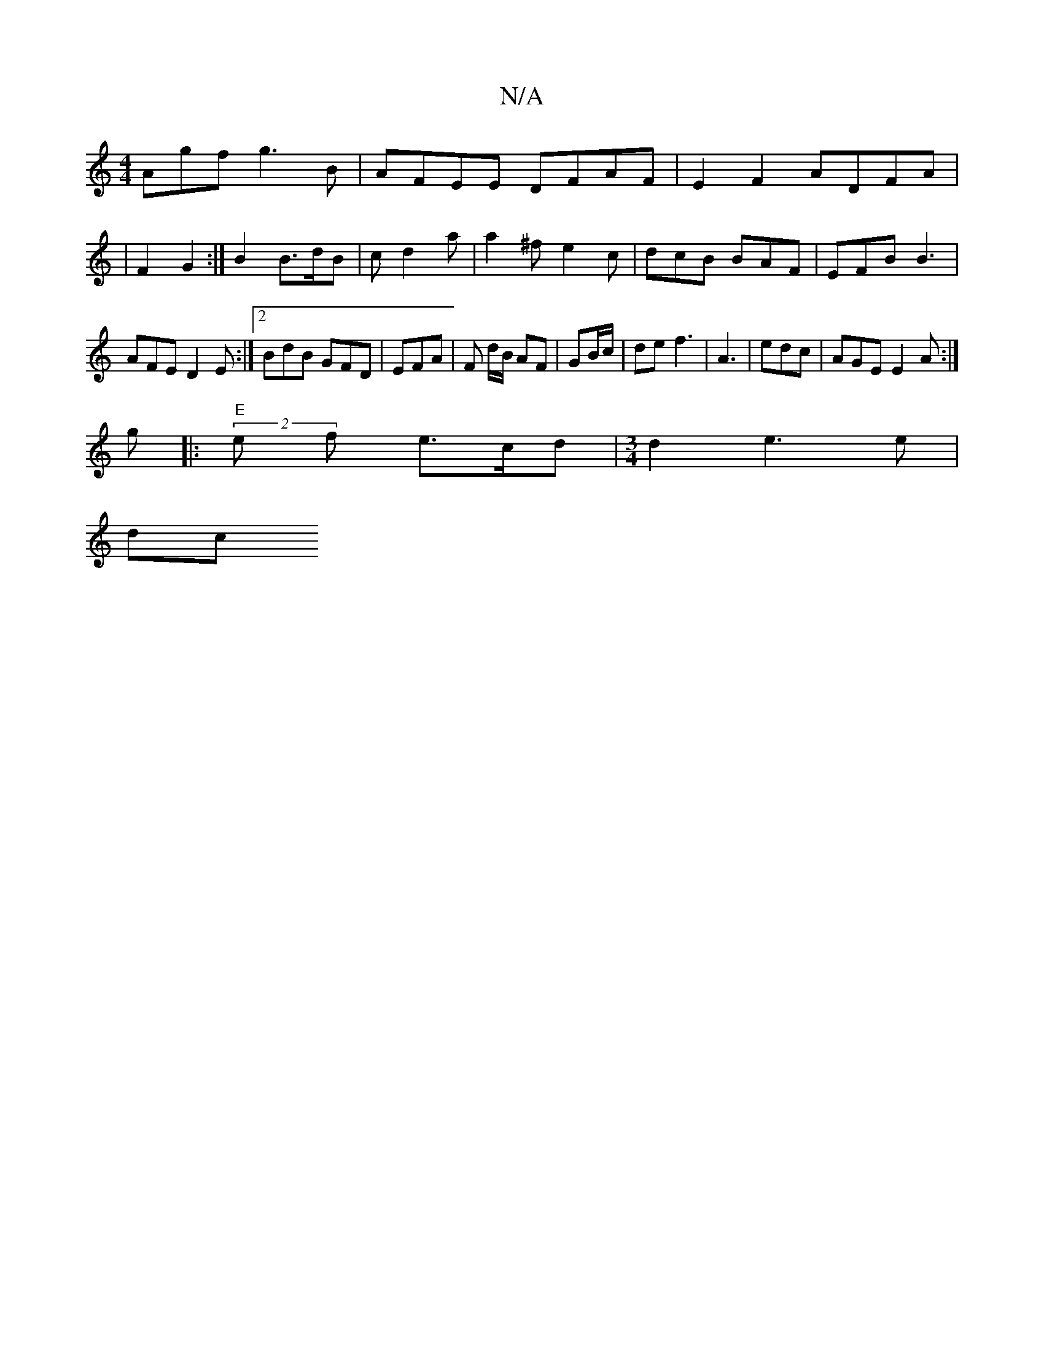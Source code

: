 X:1
T:N/A
M:4/4
R:N/A
K:Cmajor
Agf g3B | AFEE DFAF|E2 F2 ADFA |
|F2 G2 :|B2 B>dB | cd2 a | a2^f e2c | dcB BAF |EFB B3|AFE D2E:|2 BdB GFD | EFA |F d/B/ AF| GB/c/ | de f3 | A3 | edc | AGE E2 A :|
g|:"E"(2e f e>cd|[M:3/4]d2 e3 e |
dc 